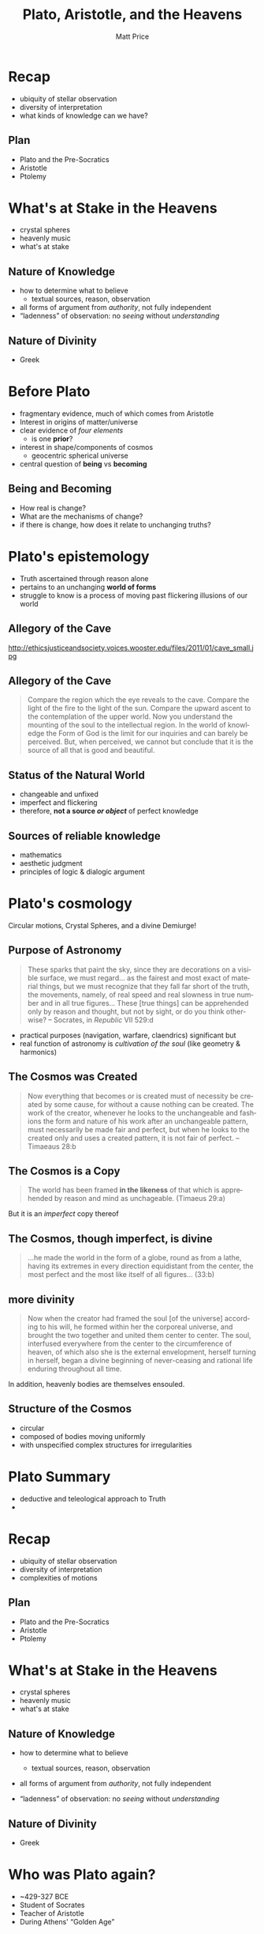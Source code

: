 # Local Variables:
# org-time-stamp-custom-formats: ("<%b %d, %y>" . "<%m/%d %H:%M>")
# End:
#+OPTIONS: ':t *:t -:t ::t <:t H:3 \n:nil ^:t arch:headline author:t
#+OPTIONS: c:nil creator:nil d:(not "LOGBOOK") date:t e:t email:nil
#+OPTIONS: f:t inline:t num:nil p:nil pri:nil prop:nil stat:t tags:t
#+OPTIONS: tasks:t tex:t timestamp:t title:t toc:nil todo:t |:t
#+TITLE: Plato, Aristotle, and the Heavens
#+AUTHOR: Matt Price
#+EMAIL: matt@osskil
#+LANGUAGE: en
#+SELECT_TAGS: export
#+EXCLUDE_TAGS: noexport
#+CREATOR: Emacs 25.0.50.1 (Org mode 8.3beta)
#+REVEAL_TITLE_SLIDE_TEMPLATE: <h1>%t</h1><h2>Religion 231</h2><h2>%a</h2>
#+OPTIONS: reveal_center:t reveal_control:t reveal_height:-1
#+OPTIONS: reveal_history:nil reveal_keyboard:t reveal_mathjax:nil
#+OPTIONS: reveal_overview:t reveal_progress:t
#+OPTIONS: reveal_rolling_links:nil reveal_slide_number:t
#+OPTIONS: reveal_title_slide:t reveal_width:800 reveal_height:600
#+REVEAL_MARGIN: 0.4
#+REVEAL_MIN_SCALE: -1
#+REVEAL_MAX_SCALE: -1
#+REVEAL_TRANS: default
#+REVEAL_SPEED: default
#+REVEAL_THEME: matt
#+REVEAL_EXTRA_CSS:
#+REVEAL_EXTRA_JS:
#+REVEAL_HLEVEL: 1
#+REVEAL_TITLE_SLIDE_BACKGROUND:
#+REVEAL_TITLE_SLIDE_BACKGROUND_SIZE:
#+REVEAL_TITLE_SLIDE_BACKGROUND_REPEAT:
#+REVEAL_TITLE_SLIDE_BACKGROUND_TRANSITION:
#+REVEAL_MATHJAX_URL: http://cdn.mathjax.org/mathjax/latest/MathJax.js?config=TeX-AMS-MML_HTMLorMML
#+REVEAL_PREAMBLE:
#+REVEAL_HEAD_PREAMBLE:
#+REVEAL_POSTAMBLE:
#+REVEAL_MULTIPLEX_ID:
#+REVEAL_MULTIPLEX_SECRET:
#+REVEAL_MULTIPLEX_URL:
#+REVEAL_MULTIPLEX_SOCKETIO_URL:
#+REVEAL_SLIDE_HEADER:
#+REVEAL_SLIDE_FOOTER:
#+REVEAL_PLUGINS: (notes multiplex)
#+REVEAL_DEFAULT_FRAG_STYLE:

* Recap
#+ATTR_REVEAL: :frag (appear appear appear)
- ubiquity of stellar observation
- diversity of interpretation
- what kinds of knowledge can we have? 
** Plan
- Plato and the Pre-Socratics
- Aristotle
- Ptolemy
* What's at Stake in the Heavens

[[https://upload.wikimedia.org/wikipedia/commons/3/3a/Ptolemaicsystem-small.png]]

#+BEGIN_NOTES
- crystal spheres
- heavenly music
- what's at stake

#+END_NOTES

** Nature of Knowledge
#+ATTR_REVEAL: :frag (appear appear appear)
- how to determine what to believe
  - textual sources, reason, observation
- all forms of argument from /authority/, not fully independent
- "ladenness" of observation: no /seeing/ without /understanding/

** Nature of Divinity
- Greek 
* Before Plato
- fragmentary evidence, much of which comes from Aristotle
- Interest in origins of matter/universe
- clear evidence of /four elements/
  - is one *prior*?
- interest in shape/components of cosmos
  - geocentric spherical universe
- central question of *being* vs *becoming*

** Being and Becoming
- How real is change?
- What are the mechanisms of change?
- if there is change, how does it relate to unchanging truths?

* Plato's epistemology
- Truth ascertained through reason alone
- pertains to an unchanging *world of forms*
- struggle to know is a process of moving past flickering illusions of our world

** Allegory of the Cave
http://ethicsjusticeandsociety.voices.wooster.edu/files/2011/01/cave_small.jpg
** Allegory of the Cave
#+BEGIN_QUOTE
Compare the region which the eye reveals to the cave. Compare the light of the fire to the light of the sun. Compare the upward ascent to the contemplation of the upper world. Now you understand the mounting of the soul to the intellectual region. In the world of knowledge the Form of God is the limit for our inquiries and can barely be perceived. But, when perceived, we cannot but conclude that it is the source of all that is good and beautiful. 
#+END_QUOTE
** Status of the Natural World
- changeable and unfixed
- imperfect and flickering
- therefore, *not a source /or object/* of perfect knowledge
** Sources of reliable knowledge
- mathematics
- aesthetic judgment
- principles of logic & dialogic argument
* Plato's cosmology
Circular motions, Crystal Spheres, and a divine Demiurge!
** Purpose of Astronomy
#+BEGIN_QUOTE
These sparks that paint the sky, since they are decorations on a visible surface, we must regard... as the fairest and most exact of material things, but we must recognize that they fall far short of the truth, the movements, namely, of real speed and real slowness in true number and in all true figures...  These [true things] can be apprehended only by reason and thought, but not by sight, or do you think otherwise?  -- Socrates, in /Republic/ VII 529:d
#+END_QUOTE
#+ATTR_REVEAL: :frag (appear appear)
- practical purposes (navigation, warfare, claendrics) significant but
- real function of astronomy is /cultivation of the soul/ (like geometry & harmonics)
** The Cosmos was Created
#+BEGIN_QUOTE
Now everything that becomes or is created must of necessity be created by some cause, for without a cause nothing can be created. The work of the creator, whenever he looks to the unchangeable and fashions the form and nature of his work after an unchangeable pattern, must necessarily be made fair and perfect, but when he looks to the created only and uses a created pattern, it is not fair of perfect. 
-- Timaeaus 28:b
#+END_QUOTE
** The Cosmos is a Copy
#+BEGIN_QUOTE
The world has been framed *in the likeness* of that which is apprehended by reason and mind as unchageable. (Timaeus 29:a)
#+END_QUOTE
#+ATTR_REVEAL: :frag appear
But it is an /imperfect/ copy thereof
** The Cosmos, though imperfect, is divine
#+BEGIN_QUOTE
...he made the world in the form of a globe, round as from a lathe, having its extremes in every direction equidistant from the center, the most perfect and the most like itself of all figures... (33:b)
#+END_QUOTE
** more divinity
#+BEGIN_QUOTE
Now when the creator had framed the soul [of the universe] according to his will, he formed within her the corporeal universe, and brought the two together and united them center to center.  The soul, interfused everywhere from the center to the circumference of heaven, of which also she is the external envelopment, herself turning in herself, began a divine beginning of never-ceasing and rational life enduring throughout all time.
#+END_QUOTE
In addition, @@html:<span class="fragment" syle="color:red">@@heavenly bodies are themselves ensouled@@html:</span>@@.
** Structure of the Cosmos
- circular
- composed of bodies moving uniformly
- with unspecified complex structures for irregularities
* Plato Summary
- deductive and teleological approach to Truth
- 

* Recap

-  ubiquity of stellar observation
-  diversity of interpretation
-  complexities of motions

[[http://csep10.phys.utk.edu/astr161/lect/retrograde/epicycle-move.gif]]

** Plan

-  Plato and the Pre-Socratics
-  Aristotle
-  Ptolemy

* What's at Stake in the Heavens


[[https://upload.wikimedia.org/wikipedia/commons/3/3a/Ptolemaicsystem-small.png]]

#+BEGIN_HTML
  </div>
#+END_HTML

-  crystal spheres
-  heavenly music
-  what's at stake

** Nature of Knowledge

-  how to determine what to believe

   -  textual sources, reason, observation

-  all forms of argument from /authority/, not fully independent
-  “ladenness” of observation: no /seeing/ without /understanding/

** Nature of Divinity

-  Greek

* Who was Plato again?

-  ~429-327 BCE
-  Student of Socrates
-  Teacher of Aristotle
-  During Athens' “Golden Age”


[[https://upload.wikimedia.org/wikipedia/commons/f/ff/Plato_and_Aristotle_in_The_School_of_Athens,_by_italian_Rafael.jpg]]

** His Importance

#+BEGIN_QUOTE
  ...he was so self-conscious about how philosophy should be conceived,
  and what its scope and ambitions properly are, and he so transformed
  the intellectual currents with which he grappled, that the subject of
  philosophy, as it is often conceived---a rigorous and systematic
  examination of ethical, political, metaphysical, and epistemological
  issues, armed with a distinctive method---can be called his invention.
  (Stanford Enc. of Philosophy)
#+END_QUOTE

* Before Plato

-  fragmentary evidence, much of which comes from Aristotle
-  Interest in origins of matter/universe
-  clear evidence of /four elements/

   -  is one *prior*?

-  interest in shape/components of cosmos

   -  geocentric spherical universe

-  central question of *being* vs *becoming*

** Being and Becoming

-  How real is change?
-  What are the mechanisms of change?
-  if there is change, how does it relate to unchanging truths?

* Plato's epistemology

-  Truth ascertained through reason alone
-  pertains to an unchanging *world of forms*
-  struggle to know is a process of moving past flickering illusions of
   our world

** Allegory of the Cave


[[http://ethicsjusticeandsociety.voices.wooster.edu/files/2011/01/cave_small.jpg]]

** Allegory of the Cave

#+BEGIN_QUOTE
  Compare the region which the eye reveals to the cave. Compare the
  light of the fire to the light of the sun. Compare the upward ascent
  to the contemplation of the upper world. Now you understand the
  mounting of the soul to the intellectual region. In the world of
  knowledge the Form of God is the limit for our inquiries and can
  barely be perceived. But, when perceived, we cannot but conclude that
  it is the source of all that is good and beautiful.
#+END_QUOTE

** Status of the Natural World

-  changeable and unfixed
-  imperfect and flickering
-  therefore, *not a source /or object/* of perfect knowledge

** Sources of reliable knowledge

-  mathematics
-  aesthetic judgment
-  principles of logic & dialogic argument

* Plato's cosmology

Circular motions, Crystal Spheres, and a divine Demiurge!

** Purpose of Astronomy

#+BEGIN_QUOTE
  These sparks that paint the sky, since they are decorations on a
  visible surface, we must regard... as the fairest and most exact of
  material things, but we must recognize that they fall far short of the
  truth, the movements, namely, of real speed and real slowness in true
  number and in all true figures... These [true things] can be
  apprehended only by reason and thought, but not by sight, or do you
  think otherwise? -- Socrates, in /Republic/ VII 529:d
#+END_QUOTE

-  practical purposes (navigation, warfare, claendrics) significant but
-  real function of astronomy is /cultivation of the soul/ (like
   geometry & harmonics)

** The Cosmos was Created

#+BEGIN_QUOTE
  Now everything that becomes or is created must of necessity be created
  by some cause, for without a cause nothing can be created. The work of
  the creator, whenever he looks to the unchangeable and fashions the
  form and nature of his work after an unchangeable pattern, must
  necessarily be made fair and perfect, but when he looks to the created
  only and uses a created pattern, it is not fair of perfect. --
  Timaeaus 28:b
#+END_QUOTE

** The Cosmos is a Copy

#+BEGIN_QUOTE
  The world has been framed *in the likeness* of that which is
  apprehended by reason and mind as unchageable. (Timaeus 29:a)
#+END_QUOTE

But it is an /imperfect/ copy thereof

** The Cosmos, though imperfect, is divine

#+BEGIN_QUOTE
  ...he made the world in the form of a globe, round as from a lathe,
  having its extremes in every direction equidistant from the center,
  the most perfect and the most like itself of all figures... (33:b)
#+END_QUOTE

** more divinity

#+BEGIN_QUOTE
  Now when the creator had framed the soul [of the universe] according
  to his will, he formed within her the corporeal universe, and brought
  the two together and united them center to center. The soul,
  interfused everywhere from the center to the circumference of heaven,
  of which also she is the external envelopment, herself turning in
  herself, began a divine beginning of never-ceasing and rational life
  enduring throughout all time.
#+END_QUOTE

In addition, heavenly bodies are themselves ensouled.

** Structure of the Cosmos

-  circular
-  composed of bodies moving uniformly
-  with unspecified complex structures for irregularities

* Plato Summary

-  deductive and teleological approach to Truth
-  mathematics and a observation as /spiritual/ practices of
   /self-development/
-  denies *possibility* of truths about an imperfect natural world

* Remind me again about Aristotle?

-  384-322 BCE
-  Plato's student
-  Alexander's teacher

[[https://upload.wikimedia.org/wikipedia/commons/f/ff/Plato_and_Aristotle_in_The_School_of_Athens,_by_italian_Rafael.jpg]]

** His Importance

-  in medieval writings often just called “The Philosopher”
-  laid out a system of knowledge that persisted for thousands of years
-  helped lay foundations for theological & natural philosophic writings
   in /at least/ christian, Islamic, and Jewish traditions
-  combined an emphasis on /precise empirical observation/ with
   /rigorous deduction/

** Aristotle's Style and System

-  abandons dialogue
-  Builds a (largely!) self-consistent system across many fields of
   inquiry

* Aristotle's Natural Philosophy

four causes, Natures, and theory of motion at the heart of his physcial
theories

-  all natural phenomena must be explained in terms of these principles

** Four Causes

-  Material
-  Formal
-  Efficient
-  final

** Natures and Motion

-  /Nature/ of a being or substance explains its actions.

   -  nature of earth is to be at rest
   -  nature of fire is to move

-  When a body's's state of being not in accord with its *nature*, that
   is because some /efficient/ cause is /acting on/ that body

* The Heavens

-  Terrestrial bodies, with their tendency to rest or move
   “rectilearly”, also initiate in each other processes of change
-  Celestial bodies are unchangeable, and embedded in a fifth element,
   *Ether* or *Aether*

   -  move in a /circular/ fashion

** The Spheres

Aristotle gets this from Eudoxus:

-  Concentric spheres of aether rotate around the earth (center of
   Universe)
-  each has its own motion, but is also carried by the motion of the
   outer sphere

[[https://facultystaff.richmond.edu/~ebunn/homocentric/retrograde3.gif]]

** But Where does this motion come from?

#+BEGIN_QUOTE
  [E]verything that is in motion is moved by something... the first
  principle that directly causes things that are in motion to be moved
  is that which moves itself, and the first principle of the whole
  series is the unmoved....

  So the necessity that there should be motion continuously requires
  that there should be a first movement that is unmoved even
  accidentally...
#+END_QUOTE

There must be an Unmoved Mover! As perhaps an efficient but *certainly*
a final cause

-  there may even be *Many* unmoved movers

** And how did it start?

#+BEGIN_QUOTE
  So the necessity that there should be motion continuously requires
  that there should be a first movement that is unmoved even
  accidentally, if... thre is to be in the world of things an unceasing
  and undying motion, and the world is to remain permanently
  self-contained... for if the first principle is permanent, the
  universe must also be permanent, if it is continuous with the first
  principle.
#+END_QUOTE

There can be no “first” motion!

(Because every motion or change requires a previous state of change)

* The divine

-  The “Unmoved Mover”, as cause of everything that is, is divine
-  however, this entity is not *within* the universe

#+BEGIN_QUOTE
  It is clear then that there is neither place, nor void, nor time,
  outside the heaven. Hence whatever is there, is of such a nature as
  not to occupy any place, nor does time age it; nor is there any change
  in any of the things which lie beyond the outermost motion; they
  continue through their entire duration unalterable and unmodified,
  living the best and most self sufficient of lives... From [the
  fulfilment of the whole heaven] derive the being and life which other
  things, some more or less articulately but other feebly, enjoy.
#+END_QUOTE

-  in fact, in its perfection, the unmoved mover *has no awareness of
   the world* but *solely contemplates itself*

* Aristotle: Summary

-  Homocentric Celestial Spheres!
-  An Eternal Universe!
-  An Eternal, self-contemplating God!
-  a *De-sacralized* Nature!

* The Ptolemaic system

-  Ptolemy: CE 90-168; Greek-speaking Egyptian living in Alexandria
   under Roman rule
-  inherited idea of celestial spheres from
   Eudoxus/Aristotle/Hipparchus;
-  and stellar observation records potentially from ancient
   Mesopotamians

** The Physical Model

-  Homocentric spheres, severla for each planet, like those described by
   Aristotle
-  Much more carefully specified!

** The Mathematical Model

-  Uniform Circular motions, in “superposition”, to create complex
   motions
-  Techniques: epicycles and equants

   -  account for complexities of movements

** Persistence and Problematics

-  Incredibly resilient
-  Corrections make it increasingly heavy with adjustments
-  Copernicus will eventually find it simpler to move the sun to the
   center of the system (to eliminate equants)

* Sum-up

-  Two very different /methods/ to understanding the heavens
-  very divergent deductions about the nature of God
-  an enduring *physical* model of the cosmos
-  a monumental mathematics
-  a *heritage* to the monotheistic religions, and a set of *challenges*
